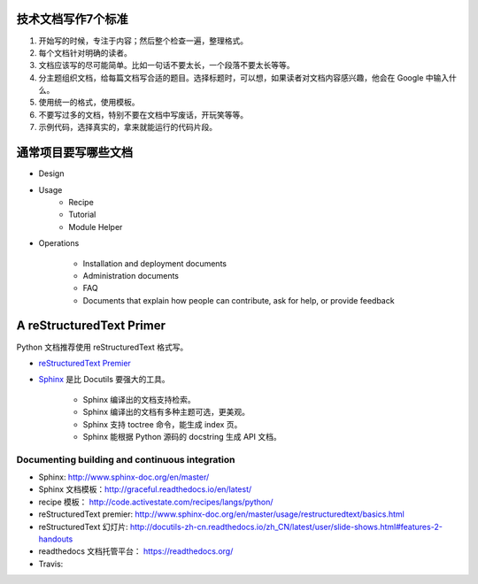 技术文档写作7个标准
====================================

#. 开始写的时候，专注于内容；然后整个检查一遍，整理格式。
#. 每个文档针对明确的读者。
#. 文档应该写的尽可能简单。比如一句话不要太长，一个段落不要太长等等。
#. 分主题组织文档，给每篇文档写合适的题目。选择标题时，可以想，如果读者对文档内容感兴趣，他会在 Google 中输入什么。
#. 使用统一的格式，使用模板。
#. 不要写过多的文档，特别不要在文档中写废话，开玩笑等等。
#. 示例代码，选择真实的，拿来就能运行的代码片段。


通常项目要写哪些文档
========================================

- Design
- Usage
    - Recipe
    - Tutorial
    - Module Helper

- Operations

    - Installation and deployment documents
    - Administration documents
    - FAQ
    - Documents that explain how people can contribute, ask for help, or provide feedback



A reStructuredText Primer
=========================

Python 文档推荐使用 reStructuredText 格式写。

- `reStructuredText Premier`_

- `Sphinx`_ 是比 Docutils 要强大的工具。

    - Sphinx 编译出的文档支持检索。
    - Sphinx 编译出的文档有多种主题可选，更美观。
    - Sphinx 支持 toctree 命令，能生成 index 页。
    - Sphinx 能根据 Python 源码的 docstring 生成 API 文档。


Documenting building and continuous integration
-----------------------------------------------



- Sphinx: http://www.sphinx-doc.org/en/master/
- Sphinx 文档模板：http://graceful.readthedocs.io/en/latest/
- recipe 模板： http://code.activestate.com/recipes/langs/python/
- reStructuredText premier: http://www.sphinx-doc.org/en/master/usage/restructuredtext/basics.html
- reStructuredText 幻灯片: http://docutils-zh-cn.readthedocs.io/zh_CN/latest/user/slide-shows.html#features-2-handouts
- readthedocs 文档托管平台： https://readthedocs.org/
- Travis:

.. _Sphinx: http://www.sphinx-doc.org/en/master/
.. _reStructuredText Premier: http://www.sphinx-doc.org/en/master/usage/restructuredtext/basics.html